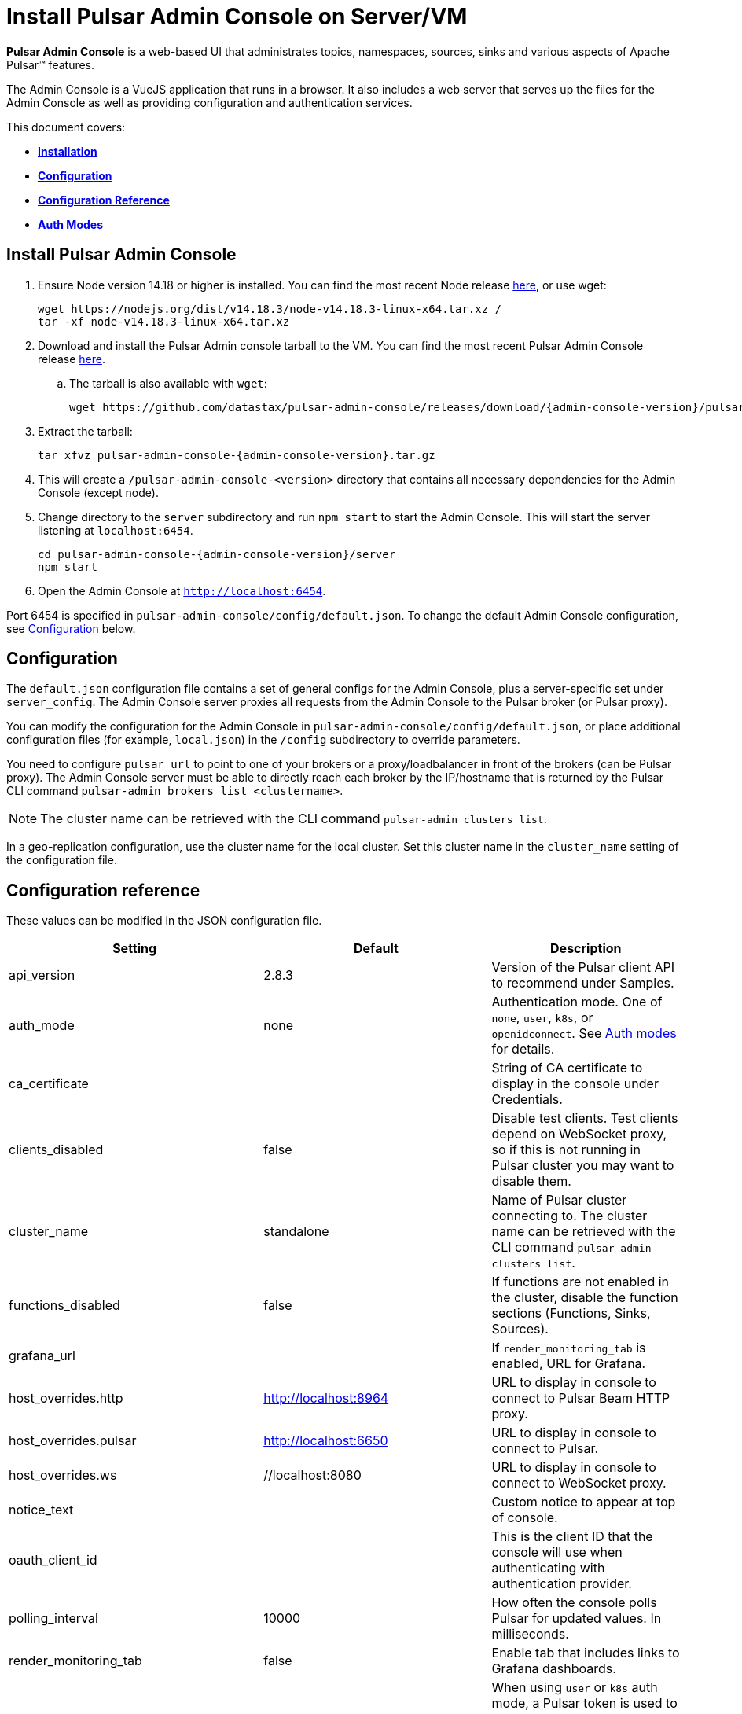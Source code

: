= Install Pulsar Admin Console on Server/VM

:page-tag: luna-streaming,dev,install,admin,pulsar

*Pulsar Admin Console* is a web-based UI that administrates topics, namespaces, sources, sinks and various aspects of Apache Pulsar&trade; features. +

The Admin Console is a VueJS application that runs in a browser. It also includes a web server that serves up the files for the Admin Console as well as providing configuration and authentication services. +

This document covers: +

* <<install,*Installation*>> +

* <<configuration,*Configuration*>> +

* <<configuration-reference,*Configuration Reference*>> +

* <<auth-modes,*Auth Modes*>> +

[#install]
== Install Pulsar Admin Console

. Ensure Node version 14.18 or higher is installed. You can find the most recent Node release https://nodejs.org/en/download/[here], or use wget:
+
[source,bash]
----
wget https://nodejs.org/dist/v14.18.3/node-v14.18.3-linux-x64.tar.xz /
tar -xf node-v14.18.3-linux-x64.tar.xz
----

. Download and install the Pulsar Admin console tarball to the VM. You can find the most recent Pulsar Admin Console release https://github.com/datastax/pulsar-admin-console/releases[here].

.. The tarball is also available with `wget`:
+
[source,bash,subs="attributes+"]
----
wget https://github.com/datastax/pulsar-admin-console/releases/download/{admin-console-version}/pulsar-admin-console-2.0.0.tar.gz
----

. Extract the tarball:
+
[source,bash,subs="attributes+"]
----
tar xfvz pulsar-admin-console-{admin-console-version}.tar.gz
----

. This will create a `/pulsar-admin-console-<version>` directory that contains all necessary dependencies for the Admin Console (except node).
. Change directory to the `server` subdirectory and run `npm start` to start the Admin Console. This will start the server listening at `localhost:6454`.
+
[source=bash,subs="attributes+"]
----
cd pulsar-admin-console-{admin-console-version}/server
npm start
----

. Open the Admin Console at `http://localhost:6454`.

Port 6454 is specified in `pulsar-admin-console/config/default.json`. To change the default Admin Console configuration, see xref:admin-console-vm.adoc#configuration[Configuration] below.

[#configuration]
== Configuration

The `default.json` configuration file contains a set of general configs for the Admin Console, plus a server-specific set under `server_config`. The Admin Console server proxies all requests from the Admin Console to the Pulsar broker (or Pulsar proxy). +

You can modify the configuration for the Admin Console in `pulsar-admin-console/config/default.json`, or place additional configuration files (for example, `local.json`) in the `/config` subdirectory to override parameters. +

You need to configure `pulsar_url` to point to one of your brokers or a proxy/loadbalancer in front of the brokers (can be Pulsar proxy). The Admin Console server must be able to directly reach each broker by the IP/hostname that is returned by the Pulsar CLI command `pulsar-admin brokers list <clustername>`. +

[NOTE]
====
The cluster name can be retrieved with the CLI command `pulsar-admin clusters list`. +
====

In a geo-replication configuration, use the cluster name for the local cluster. Set this cluster name in the `cluster_name` setting of the configuration file.

[#configuration-reference]
== Configuration reference

These values can be modified in the JSON configuration file. 

[cols="1,1,1"]
|===
|Setting | Default | Description

| api_version | 2.8.3 | Version of the Pulsar client API to recommend under Samples. 
| auth_mode | none | Authentication mode. One of `none`, `user`, `k8s`, or `openidconnect`. See xref:admin-console-vm.adoc#auth-modes[Auth modes] for details.
| ca_certificate | | String of CA certificate to display in the console under Credentials. 
| clients_disabled | false | Disable test clients. Test clients depend on WebSocket proxy, so if this is not running in Pulsar cluster you may want to disable them.
| cluster_name | standalone | Name of Pulsar cluster connecting to.  The cluster name can be retrieved with the CLI command `pulsar-admin clusters list`.  
| functions_disabled | false | If functions are not enabled in the cluster, disable the function sections (Functions, Sinks, Sources).
| grafana_url | | If `render_monitoring_tab` is enabled, URL for Grafana. 
| host_overrides.http | http://localhost:8964 | URL to display in console to connect to Pulsar Beam HTTP proxy. 
| host_overrides.pulsar | http://localhost:6650 | URL to display in console to connect to Pulsar. 
| host_overrides.ws | //localhost:8080 | URL to display in console to connect to WebSocket proxy. 
| notice_text | | Custom notice to appear at top of console. 
| oauth_client_id || This is the client ID that the console will use when authenticating with authentication provider. 
| polling_interval | 10000 | How often the console polls Pulsar for updated values. In milliseconds. 
| render_monitoring_tab | false | Enable tab that includes links to Grafana dashboards. 
| server_config.admin_token | | When using `user` or `k8s` auth mode, a Pulsar token is used to connect to the Pulsar cluster. This specifies the token as a string. For full access, a superuser token is recommended. The `token_path` setting will override this value if present.
| server_config.log_level | info | Log level for the console server.
| server_config.port | 6454 | The listen port for the console server.
| server_config.pulsar_url | http://localhost:8080 | URL for connecting to the Pulsar cluster. Should point to either a broker or Pulsar proxy. The console server must be able to reach this URL.  
| server_config.ssl.ca_path | | Path to the CA certificate. To enable HTTPS, `ca_path`, `cert_path`, and `key_path` must all be set. 
| server_config.ssl.cert_path | | Path to the server certificate. To enable HTTPS, `ca_path`, `cert_path`, and `key_path` must all be set.
| server_config.ssl.hostname_validation | | Verify hostname matches the TLS certificate.  
| server_config.ssl.key_path | | Path to the TLS key. To enable HTTPS, `ca_path`, `cert_path`, and `key_path` must all be set. 
| server_config.ssl.verify_certs | false | Verify TLS certificate is trusted.
| server_config.kubernetes.k8s_namespace | pulsar | When using `k8s` auth_mode, Kubernetes namespace that contains the username/password secrets. 
| server_config.kubernetes.service_host| | When using `k8s` auth_mode, specify a custom Kubernetes host name. 
| server_config.kubernetes.service_port | | When using `k8s` auth_mode, specify a custom Kubernetes port. 
| server_config.token_path |  | When using `user` or `k8s` auth mode, a Pulsar token is used to connect to the Pulsar cluster. This specifies the path to a file that contains the token to use. For full access, a superuser token is recommended. Alternatively, use `admin_token`. 
| server_config.token_secret| | Secret used when signing access token for logging into the console. If not specified, a default secret is used.
| server_config.user_auth.username | | When using `user` auth_mode, the login user name. 
| server_config.user_auth.password | | When using `user` auth_mode, the login password.
| server_config.websocket_url | https://websocket.example.com:8500 | URL for WebSocket proxy. Used by Test Clients to connect to Pulsar. The console server must be able to reach this URL.
| tenant | public | The default Pulsar tenant to view when starting the console.
|===

[#auth-modes]
== Auth modes

The `auth_mode` setting has four available configurations. 

=== "auth_mode": "none"

No login screen is presented. Authentication must be disabled in Pulsar because the Admin Console will not attempt to authenticate. 

=== "auth_mode": "user"

The Admin Console is protected by a login screen. Credentials are configured using the `username` and `password` settings in the `/config/default.json` file. +
Once authenticated with these credentials, the token for connecting to Pulsar is retrieved from the server (configured using `token_path` or `admin_token`) and used to authenticate with the Pulsar cluster.

=== "auth_mode": "k8"

The Admin Console is protected by a login screen. The credentials are retrieved from a Kubernetes secret. +

The Admin Console server *must* have access to a Kubernetes API, either using a `kubeconfig` file in the environment, or by having local access (for example, by running as a pod in a Kubernetes cluster).

The namespace for the secret is set using `k8s_namespace` in the `/config/default.json` file. +
The secret name must have a prefix of `dashboard-user-` followed by the `username`. +
For example, the admin user would have a secret name of `dashboard-user-admin`. +
The password must be stored in the secret with a key of `password` and a value of the password itself. +

Multiple secrets with the prefix can be configured to set up multiple users for the Admin Console. A password can be reset by patching the corresponding Kubernetes secret. +

Once the user is authenticated using one of the Kubernetes secrets, the token for connecting to Pulsar is retrieved from the server (configured using `token_path` or `admin_token`) and used to authenticate with the Pulsar cluster.

=== "auth_mode": "openidconnect"

In this auth mode, the dashboard will use your login credentials to retrieve a JWT from an authentication provider. +

In the *DataStax Pulsar Helm Chart*, this is implemented by integrating the Pulsar Admin Console with Keycloak. Upon successful retrieval of the JWT, the Admin Console will use the retrieved JWT as the bearer token when making calls to Pulsar. +

In addition to configuring the `auth_mode`, you must also configure the `oauth_client_id` (see xref:admin-console-vm.adoc#configuration-reference[*Configuration Reference*]). This is the client id that the Console will use when authenticating with Keycloak. Note that in Keycloak, it is important that this client exists and that it has the sub claim properly mapped to your desired Pulsar subject. Otherwise, the JWT won't work as desired.

==== *Connecting to an OpenID Connect Auth/Identity Provider*

When opening the Admin Console, the first page is the login page. When using the `openidconnect` auth mode, the auth call needs to go to the Provider's server. +
In the current design, nginx must be configured to route the call to the provider. The *DataStax Pulsar Helm Chart* does this automatically.

== Next 

To install the Admin Console in a cloud environment, see the xref::admin-console-tutorial.adoc[Admin Console Tutorial].
